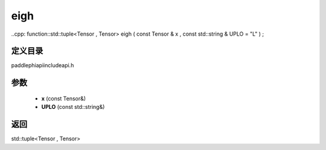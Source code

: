 .. _en_api_paddle_experimental_eigh:

eigh
-------------------------------

..cpp: function::std::tuple<Tensor , Tensor> eigh ( const Tensor & x , const std::string & UPLO = "L" ) ;


定义目录
:::::::::::::::::::::
paddle\phi\api\include\api.h

参数
:::::::::::::::::::::
	- **x** (const Tensor&)
	- **UPLO** (const std::string&)

返回
:::::::::::::::::::::
std::tuple<Tensor , Tensor>
